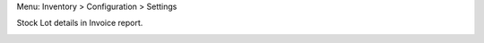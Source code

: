 
Menu: Inventory > Configuration > Settings

.. image:: ../static/description/inventory_settings.jpg

Stock Lot details in Invoice report.

.. image:: ../static/description/invoice_report.jpg

